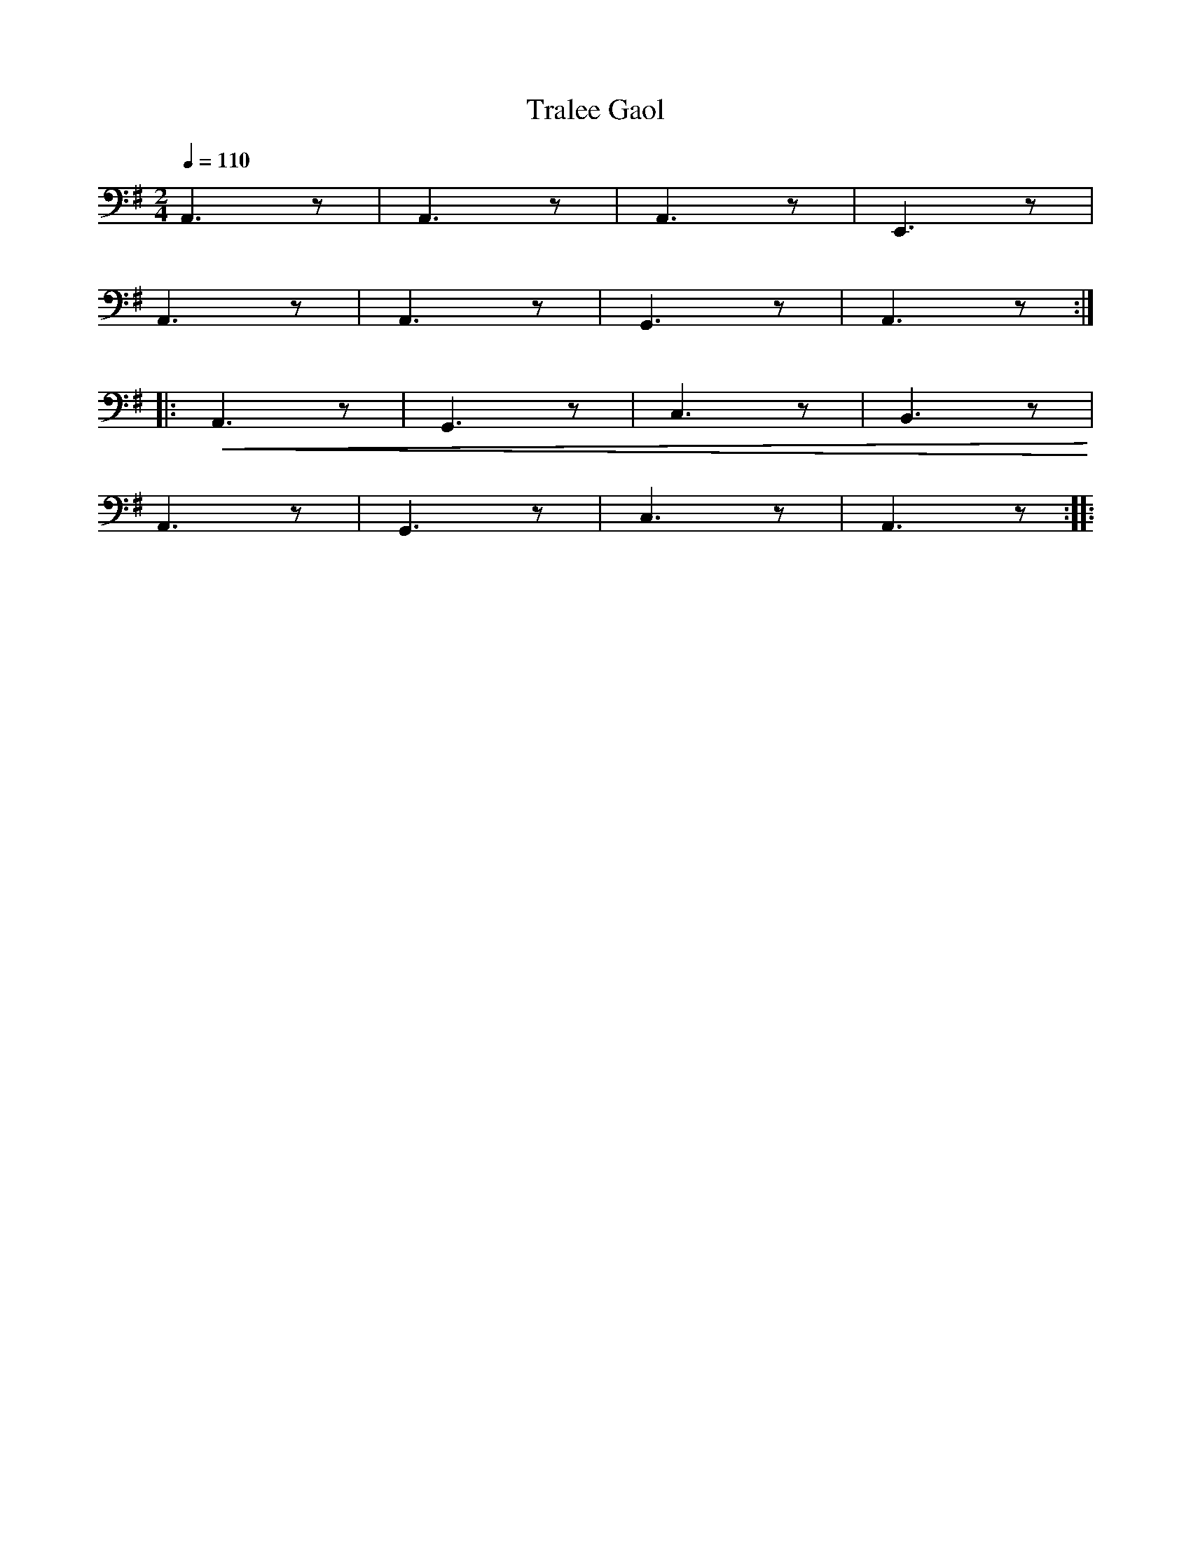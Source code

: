 X:1
T:Tralee Gaol
L:1/8
Q:1/4=110
M:2/4
K:G
 A,,3 z | A,,3 z | A,,3 z | E,,3 z |
 A,,3 z | A,,3 z | G,,3 z | A,,3 z ::
!<(! A,,3 z | G,,3 z | C,3 z | B,,3 z!<)! |
 A,,3 z | G,,3 z | C,3 z | A,,3 z ::

